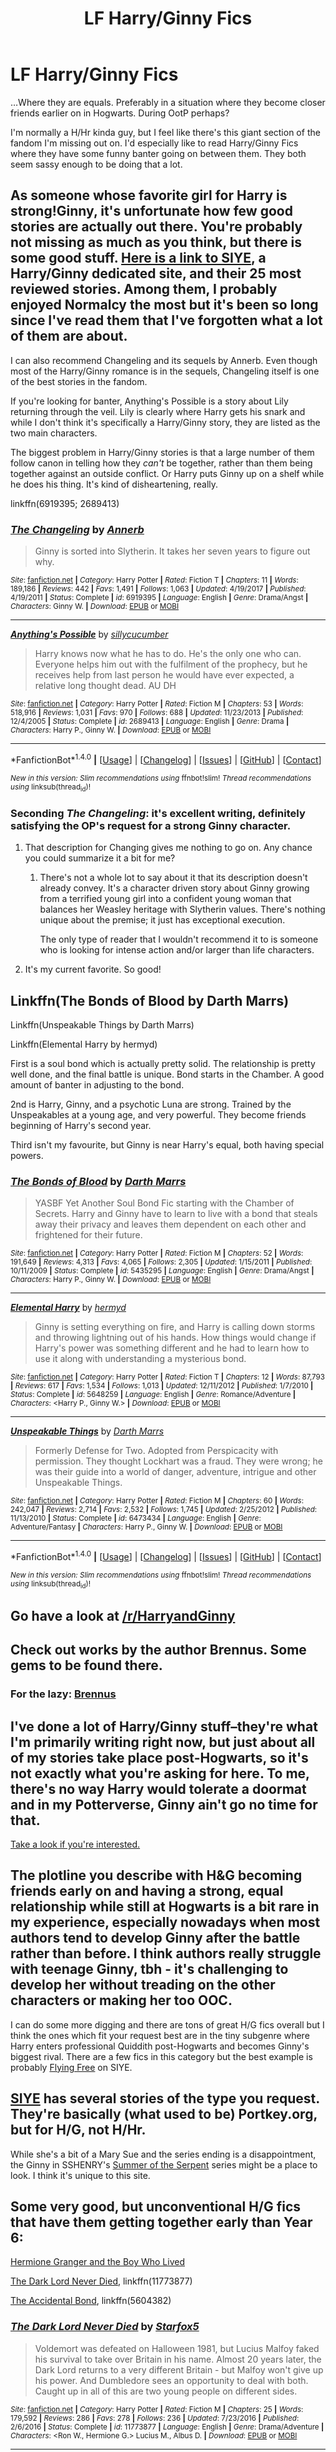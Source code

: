 #+TITLE: LF Harry/Ginny Fics

* LF Harry/Ginny Fics
:PROPERTIES:
:Author: gr8ful_bread
:Score: 12
:DateUnix: 1517938297.0
:DateShort: 2018-Feb-06
:FlairText: Request
:END:
...Where they are equals. Preferably in a situation where they become closer friends earlier on in Hogwarts. During OotP perhaps?

I'm normally a H/Hr kinda guy, but I feel like there's this giant section of the fandom I'm missing out on. I'd especially like to read Harry/Ginny Fics where they have some funny banter going on between them. They both seem sassy enough to be doing that a lot.


** As someone whose favorite girl for Harry is strong!Ginny, it's unfortunate how few good stories are actually out there. You're probably not missing as much as you think, but there is some good stuff. [[http://siye.co.uk/search.php?action=tens&list=reviewedstories][Here is a link to SIYE]], a Harry/Ginny dedicated site, and their 25 most reviewed stories. Among them, I probably enjoyed Normalcy the most but it's been so long since I've read them that I've forgotten what a lot of them are about.

I can also recommend Changeling and its sequels by Annerb. Even though most of the Harry/Ginny romance is in the sequels, Changeling itself is one of the best stories in the fandom.

If you're looking for banter, Anything's Possible is a story about Lily returning through the veil. Lily is clearly where Harry gets his snark and while I don't think it's specifically a Harry/Ginny story, they are listed as the two main characters.

The biggest problem in Harry/Ginny stories is that a large number of them follow canon in telling how they /can't/ be together, rather than them being together against an outside conflict. Or Harry puts Ginny up on a shelf while he does his thing. It's kind of disheartening, really.

linkffn(6919395; 2689413)
:PROPERTIES:
:Author: DaniScribe
:Score: 5
:DateUnix: 1517946422.0
:DateShort: 2018-Feb-06
:END:

*** [[http://www.fanfiction.net/s/6919395/1/][*/The Changeling/*]] by [[https://www.fanfiction.net/u/763509/Annerb][/Annerb/]]

#+begin_quote
  Ginny is sorted into Slytherin. It takes her seven years to figure out why.
#+end_quote

^{/Site/: [[http://www.fanfiction.net/][fanfiction.net]] *|* /Category/: Harry Potter *|* /Rated/: Fiction T *|* /Chapters/: 11 *|* /Words/: 189,186 *|* /Reviews/: 442 *|* /Favs/: 1,491 *|* /Follows/: 1,063 *|* /Updated/: 4/19/2017 *|* /Published/: 4/19/2011 *|* /Status/: Complete *|* /id/: 6919395 *|* /Language/: English *|* /Genre/: Drama/Angst *|* /Characters/: Ginny W. *|* /Download/: [[http://www.ff2ebook.com/old/ffn-bot/index.php?id=6919395&source=ff&filetype=epub][EPUB]] or [[http://www.ff2ebook.com/old/ffn-bot/index.php?id=6919395&source=ff&filetype=mobi][MOBI]]}

--------------

[[http://www.fanfiction.net/s/2689413/1/][*/Anything's Possible/*]] by [[https://www.fanfiction.net/u/452950/sillycucumber][/sillycucumber/]]

#+begin_quote
  Harry knows now what he has to do. He's the only one who can. Everyone helps him out with the fulfilment of the prophecy, but he receives help from last person he would have ever expected, a relative long thought dead. AU DH
#+end_quote

^{/Site/: [[http://www.fanfiction.net/][fanfiction.net]] *|* /Category/: Harry Potter *|* /Rated/: Fiction M *|* /Chapters/: 53 *|* /Words/: 518,916 *|* /Reviews/: 1,031 *|* /Favs/: 970 *|* /Follows/: 688 *|* /Updated/: 11/23/2013 *|* /Published/: 12/4/2005 *|* /Status/: Complete *|* /id/: 2689413 *|* /Language/: English *|* /Genre/: Drama *|* /Characters/: Harry P., Ginny W. *|* /Download/: [[http://www.ff2ebook.com/old/ffn-bot/index.php?id=2689413&source=ff&filetype=epub][EPUB]] or [[http://www.ff2ebook.com/old/ffn-bot/index.php?id=2689413&source=ff&filetype=mobi][MOBI]]}

--------------

*FanfictionBot*^{1.4.0} *|* [[[https://github.com/tusing/reddit-ffn-bot/wiki/Usage][Usage]]] | [[[https://github.com/tusing/reddit-ffn-bot/wiki/Changelog][Changelog]]] | [[[https://github.com/tusing/reddit-ffn-bot/issues/][Issues]]] | [[[https://github.com/tusing/reddit-ffn-bot/][GitHub]]] | [[[https://www.reddit.com/message/compose?to=tusing][Contact]]]

^{/New in this version: Slim recommendations using/ ffnbot!slim! /Thread recommendations using/ linksub(thread_id)!}
:PROPERTIES:
:Author: FanfictionBot
:Score: 3
:DateUnix: 1517946496.0
:DateShort: 2018-Feb-06
:END:


*** Seconding /The Changeling/: it's excellent writing, definitely satisfying the OP's request for a strong Ginny character.
:PROPERTIES:
:Author: __Pers
:Score: 3
:DateUnix: 1517962731.0
:DateShort: 2018-Feb-07
:END:

**** That description for Changing gives me nothing to go on. Any chance you could summarize it a bit for me?
:PROPERTIES:
:Author: AskMeAboutKtizo
:Score: 1
:DateUnix: 1517978865.0
:DateShort: 2018-Feb-07
:END:

***** There's not a whole lot to say about it that its description doesn't already convey. It's a character driven story about Ginny growing from a terrified young girl into a confident young woman that balances her Weasley heritage with Slytherin values. There's nothing unique about the premise; it just has exceptional execution.

The only type of reader that I wouldn't recommend it to is someone who is looking for intense action and/or larger than life characters.
:PROPERTIES:
:Author: DaniScribe
:Score: 3
:DateUnix: 1517987980.0
:DateShort: 2018-Feb-07
:END:


**** It's my current favorite. So good!
:PROPERTIES:
:Author: ChattyCathy2000
:Score: 1
:DateUnix: 1532885411.0
:DateShort: 2018-Jul-29
:END:


** Linkffn(The Bonds of Blood by Darth Marrs)

Linkffn(Unspeakable Things by Darth Marrs)

Linkffn(Elemental Harry by hermyd)

First is a soul bond which is actually pretty solid. The relationship is pretty well done, and the final battle is unique. Bond starts in the Chamber. A good amount of banter in adjusting to the bond.

2nd is Harry, Ginny, and a psychotic Luna are strong. Trained by the Unspeakables at a young age, and very powerful. They become friends beginning of Harry's second year.

Third isn't my favourite, but Ginny is near Harry's equal, both having special powers.
:PROPERTIES:
:Author: moomoogoat
:Score: 3
:DateUnix: 1517947061.0
:DateShort: 2018-Feb-06
:END:

*** [[http://www.fanfiction.net/s/5435295/1/][*/The Bonds of Blood/*]] by [[https://www.fanfiction.net/u/1229909/Darth-Marrs][/Darth Marrs/]]

#+begin_quote
  YASBF Yet Another Soul Bond Fic starting with the Chamber of Secrets. Harry and Ginny have to learn to live with a bond that steals away their privacy and leaves them dependent on each other and frightened for their future.
#+end_quote

^{/Site/: [[http://www.fanfiction.net/][fanfiction.net]] *|* /Category/: Harry Potter *|* /Rated/: Fiction M *|* /Chapters/: 52 *|* /Words/: 191,649 *|* /Reviews/: 4,313 *|* /Favs/: 4,065 *|* /Follows/: 2,305 *|* /Updated/: 1/15/2011 *|* /Published/: 10/11/2009 *|* /Status/: Complete *|* /id/: 5435295 *|* /Language/: English *|* /Genre/: Drama/Angst *|* /Characters/: Harry P., Ginny W. *|* /Download/: [[http://www.ff2ebook.com/old/ffn-bot/index.php?id=5435295&source=ff&filetype=epub][EPUB]] or [[http://www.ff2ebook.com/old/ffn-bot/index.php?id=5435295&source=ff&filetype=mobi][MOBI]]}

--------------

[[http://www.fanfiction.net/s/5648259/1/][*/Elemental Harry/*]] by [[https://www.fanfiction.net/u/1208839/hermyd][/hermyd/]]

#+begin_quote
  Ginny is setting everything on fire, and Harry is calling down storms and throwing lightning out of his hands. How things would change if Harry's power was something different and he had to learn how to use it along with understanding a mysterious bond.
#+end_quote

^{/Site/: [[http://www.fanfiction.net/][fanfiction.net]] *|* /Category/: Harry Potter *|* /Rated/: Fiction T *|* /Chapters/: 12 *|* /Words/: 87,793 *|* /Reviews/: 617 *|* /Favs/: 1,534 *|* /Follows/: 1,013 *|* /Updated/: 12/11/2012 *|* /Published/: 1/7/2010 *|* /Status/: Complete *|* /id/: 5648259 *|* /Language/: English *|* /Genre/: Romance/Adventure *|* /Characters/: <Harry P., Ginny W.> *|* /Download/: [[http://www.ff2ebook.com/old/ffn-bot/index.php?id=5648259&source=ff&filetype=epub][EPUB]] or [[http://www.ff2ebook.com/old/ffn-bot/index.php?id=5648259&source=ff&filetype=mobi][MOBI]]}

--------------

[[http://www.fanfiction.net/s/6473434/1/][*/Unspeakable Things/*]] by [[https://www.fanfiction.net/u/1229909/Darth-Marrs][/Darth Marrs/]]

#+begin_quote
  Formerly Defense for Two. Adopted from Perspicacity with permission. They thought Lockhart was a fraud. They were wrong; he was their guide into a world of danger, adventure, intrigue and other Unspeakable Things.
#+end_quote

^{/Site/: [[http://www.fanfiction.net/][fanfiction.net]] *|* /Category/: Harry Potter *|* /Rated/: Fiction M *|* /Chapters/: 60 *|* /Words/: 242,047 *|* /Reviews/: 2,714 *|* /Favs/: 2,532 *|* /Follows/: 1,745 *|* /Updated/: 2/25/2012 *|* /Published/: 11/13/2010 *|* /Status/: Complete *|* /id/: 6473434 *|* /Language/: English *|* /Genre/: Adventure/Fantasy *|* /Characters/: Harry P., Ginny W. *|* /Download/: [[http://www.ff2ebook.com/old/ffn-bot/index.php?id=6473434&source=ff&filetype=epub][EPUB]] or [[http://www.ff2ebook.com/old/ffn-bot/index.php?id=6473434&source=ff&filetype=mobi][MOBI]]}

--------------

*FanfictionBot*^{1.4.0} *|* [[[https://github.com/tusing/reddit-ffn-bot/wiki/Usage][Usage]]] | [[[https://github.com/tusing/reddit-ffn-bot/wiki/Changelog][Changelog]]] | [[[https://github.com/tusing/reddit-ffn-bot/issues/][Issues]]] | [[[https://github.com/tusing/reddit-ffn-bot/][GitHub]]] | [[[https://www.reddit.com/message/compose?to=tusing][Contact]]]

^{/New in this version: Slim recommendations using/ ffnbot!slim! /Thread recommendations using/ linksub(thread_id)!}
:PROPERTIES:
:Author: FanfictionBot
:Score: 1
:DateUnix: 1517947093.0
:DateShort: 2018-Feb-06
:END:


** Go have a look at [[/r/HarryandGinny]]
:PROPERTIES:
:Author: stefvh
:Score: 3
:DateUnix: 1517956737.0
:DateShort: 2018-Feb-07
:END:


** Check out works by the author Brennus. Some gems to be found there.
:PROPERTIES:
:Author: Fierysword5
:Score: 2
:DateUnix: 1517948962.0
:DateShort: 2018-Feb-06
:END:

*** For the lazy: [[https://www.fanfiction.net/%7EBrennus][Brennus]]
:PROPERTIES:
:Author: DaniScribe
:Score: 2
:DateUnix: 1517949420.0
:DateShort: 2018-Feb-07
:END:


** I've done a lot of Harry/Ginny stuff--they're what I'm primarily writing right now, but just about all of my stories take place post-Hogwarts, so it's not exactly what you're asking for here. To me, there's no way Harry would tolerate a doormat and in my Potterverse, Ginny ain't go no time for that.

[[http://archiveofourown.org/users/jenorama/pseuds/jenorama][Take a look if you're interested.]]
:PROPERTIES:
:Author: jenorama_CA
:Score: 2
:DateUnix: 1517954733.0
:DateShort: 2018-Feb-07
:END:


** The plotline you describe with H&G becoming friends early on and having a strong, equal relationship while still at Hogwarts is a bit rare in my experience, especially nowadays when most authors tend to develop Ginny after the battle rather than before. I think authors really struggle with teenage Ginny, tbh - it's challenging to develop her without treading on the other characters or making her too OOC.

I can do some more digging and there are tons of great H/G fics overall but I think the ones which fit your request best are in the tiny subgenre where Harry enters professional Quiddith post-Hogwarts and becomes Ginny's biggest rival. There are a few fics in this category but the best example is probably [[http://www.siye.co.uk/siye/viewstory.php?sid=128749&chapter=1][Flying Free]] on SIYE.
:PROPERTIES:
:Author: eclaircissement
:Score: 2
:DateUnix: 1517958696.0
:DateShort: 2018-Feb-07
:END:


** [[http://www.siye.co.uk/][SIYE]] has several stories of the type you request. They're basically (what used to be) Portkey.org, but for H/G, not H/Hr.

While she's a bit of a Mary Sue and the series ending is a disappointment, the Ginny in SSHENRY's [[http://www.siye.co.uk/siye/viewstory.php?sid=5097][Summer of the Serpent]] series might be a place to look. I think it's unique to this site.
:PROPERTIES:
:Author: __Pers
:Score: 2
:DateUnix: 1517963192.0
:DateShort: 2018-Feb-07
:END:


** Some very good, but unconventional H/G fics that have them getting together early than Year 6:

[[https://www.tthfanfic.org/Story-30822][Hermione Granger and the Boy Who Lived]]

[[https://www.fanfiction.net/s/11773877/1/The-Dark-Lord-Never-Died][The Dark Lord Never Died]], linkffn(11773877)

[[https://www.fanfiction.net/s/5604382/1/The-Accidental-Bond][The Accidental Bond]], linkffn(5604382)
:PROPERTIES:
:Author: InquisitorCOC
:Score: 1
:DateUnix: 1517967472.0
:DateShort: 2018-Feb-07
:END:

*** [[http://www.fanfiction.net/s/11773877/1/][*/The Dark Lord Never Died/*]] by [[https://www.fanfiction.net/u/2548648/Starfox5][/Starfox5/]]

#+begin_quote
  Voldemort was defeated on Halloween 1981, but Lucius Malfoy faked his survival to take over Britain in his name. Almost 20 years later, the Dark Lord returns to a very different Britain - but Malfoy won't give up his power. And Dumbledore sees an opportunity to deal with both. Caught up in all of this are two young people on different sides.
#+end_quote

^{/Site/: [[http://www.fanfiction.net/][fanfiction.net]] *|* /Category/: Harry Potter *|* /Rated/: Fiction M *|* /Chapters/: 25 *|* /Words/: 179,592 *|* /Reviews/: 286 *|* /Favs/: 278 *|* /Follows/: 236 *|* /Updated/: 7/23/2016 *|* /Published/: 2/6/2016 *|* /Status/: Complete *|* /id/: 11773877 *|* /Language/: English *|* /Genre/: Drama/Adventure *|* /Characters/: <Ron W., Hermione G.> Lucius M., Albus D. *|* /Download/: [[http://www.ff2ebook.com/old/ffn-bot/index.php?id=11773877&source=ff&filetype=epub][EPUB]] or [[http://www.ff2ebook.com/old/ffn-bot/index.php?id=11773877&source=ff&filetype=mobi][MOBI]]}

--------------

[[http://www.fanfiction.net/s/5604382/1/][*/The Accidental Bond/*]] by [[https://www.fanfiction.net/u/1251524/kb0][/kb0/]]

#+begin_quote
  Harry finds that his "saving people thing" is a power of its own, capable of bonding single witches to him if their life is in mortal danger, with unusual results. H/multi
#+end_quote

^{/Site/: [[http://www.fanfiction.net/][fanfiction.net]] *|* /Category/: Harry Potter *|* /Rated/: Fiction M *|* /Chapters/: 33 *|* /Words/: 415,017 *|* /Reviews/: 4,057 *|* /Favs/: 6,406 *|* /Follows/: 4,759 *|* /Updated/: 1/16/2013 *|* /Published/: 12/23/2009 *|* /Status/: Complete *|* /id/: 5604382 *|* /Language/: English *|* /Genre/: Drama/Adventure *|* /Characters/: Harry P. *|* /Download/: [[http://www.ff2ebook.com/old/ffn-bot/index.php?id=5604382&source=ff&filetype=epub][EPUB]] or [[http://www.ff2ebook.com/old/ffn-bot/index.php?id=5604382&source=ff&filetype=mobi][MOBI]]}

--------------

*FanfictionBot*^{1.4.0} *|* [[[https://github.com/tusing/reddit-ffn-bot/wiki/Usage][Usage]]] | [[[https://github.com/tusing/reddit-ffn-bot/wiki/Changelog][Changelog]]] | [[[https://github.com/tusing/reddit-ffn-bot/issues/][Issues]]] | [[[https://github.com/tusing/reddit-ffn-bot/][GitHub]]] | [[[https://www.reddit.com/message/compose?to=tusing][Contact]]]

^{/New in this version: Slim recommendations using/ ffnbot!slim! /Thread recommendations using/ linksub(thread_id)!}
:PROPERTIES:
:Author: FanfictionBot
:Score: 1
:DateUnix: 1517967507.0
:DateShort: 2018-Feb-07
:END:


** [[http://siye.co.uk/viewstory.php?sid=128050][Bonds of Blood and Magic]] By Duelist\\
A few days before Bill and Fleur's wedding, Harry vanished. Two weeks later, Ginny disappeared, also alone and without a trace. Someone has stepped out of the shadows for a moment, moved some pieces on the board, and changed the rules of the game.
:PROPERTIES:
:Author: Gellert99
:Score: 1
:DateUnix: 1522874945.0
:DateShort: 2018-Apr-05
:END:
